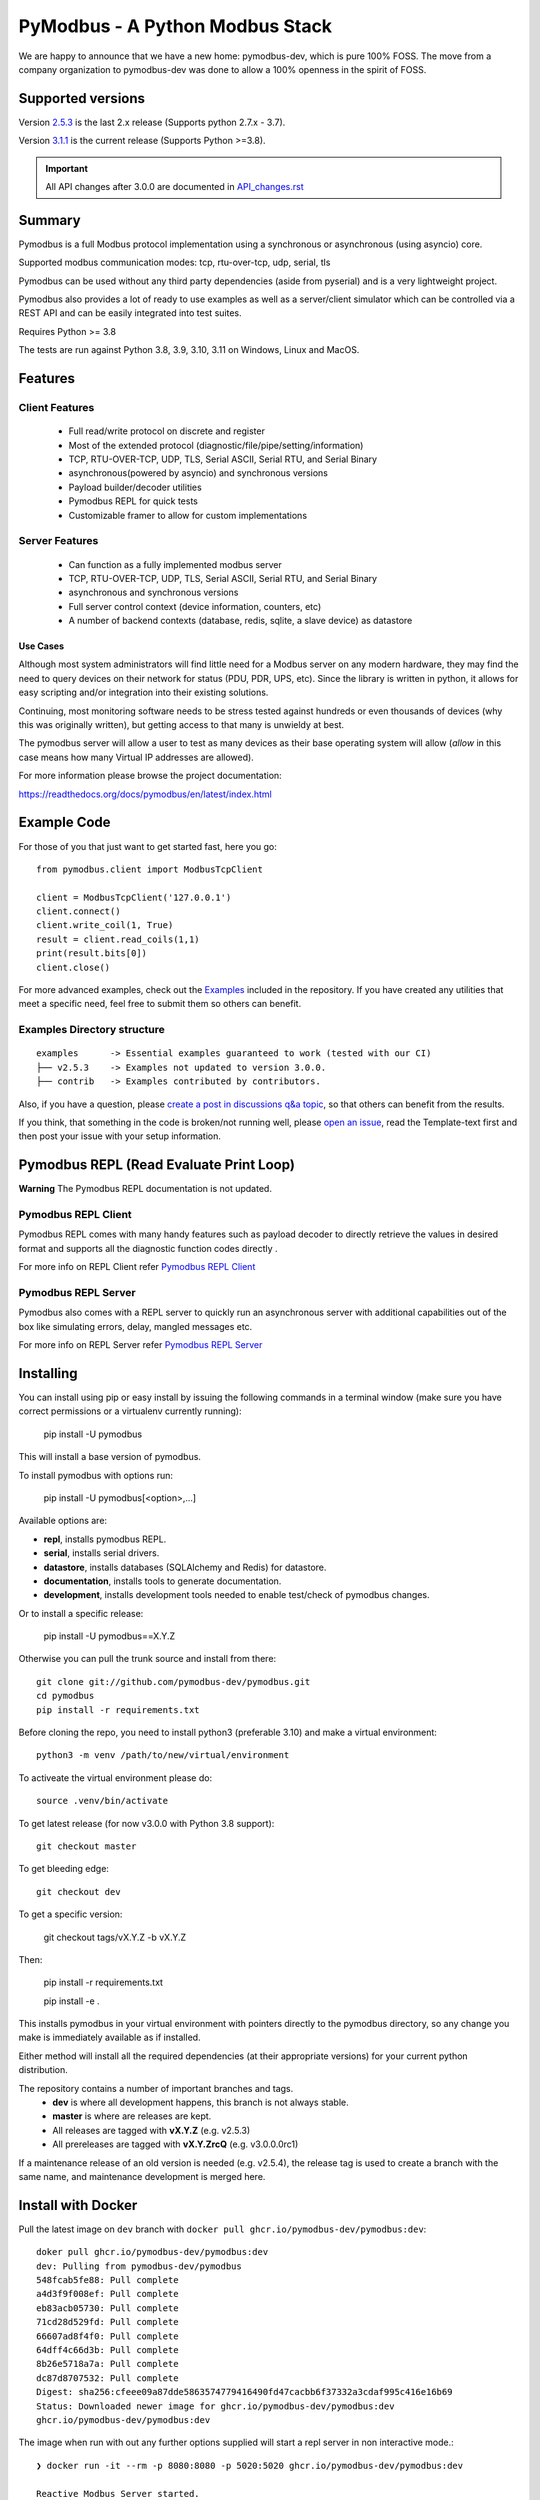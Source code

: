 ================================
PyModbus - A Python Modbus Stack
================================
We are happy to announce that we have a new home: pymodbus-dev, which is pure 100% FOSS.
The move from a company organization to pymodbus-dev was done to allow a 100% openness in the spirit of FOSS.

.. image:: https://github.com/pymodbus-dev/pymodbus/actions/workflows/ci.yml/badge.svg?branch=dev
   :target: https://github.com/pymodbus-dev/pymodbus/actions/workflows/ci.yml.. image:: https://readthedocs.org/projects/pymodbus/badge/?version=latest
   :target: https://pymodbus.readthedocs.io/en/latest/?badge=latest
   :alt: Documentation Status
.. image:: https://pepy.tech/badge/pymodbus
   :target: https://pepy.tech/project/pymodbus
   :alt: Downloads
.. image:: https://ghcr-badge.deta.dev/pymodbus-dev/pymodbus/tags?label=Docker
   :target: https://github.com/pymodbus-dev/pymodbus/pkgs/container/pymodbus
   :alt: Docker Tags

------------------------------------------------------------
Supported versions
------------------------------------------------------------

Version `2.5.3 <https://github.com/pymodbus-dev/pymodbus/releases/tag/v2.5.3>`_ is the last 2.x release (Supports python 2.7.x - 3.7).

Version `3.1.1 <https://github.com/pymodbus-dev/pymodbus/releases/tag/v3.1.1>`_ is the current release (Supports Python >=3.8).

.. important::
   All API changes after 3.0.0 are documented in `API_changes.rst <https://github.com/pymodbus-dev/pymodbus/blob/dev/API_changes.rst>`_


------------------------------------------------------------
Summary
------------------------------------------------------------

Pymodbus is a full Modbus protocol implementation using a synchronous or asynchronous (using asyncio) core.

Supported modbus communication modes: tcp, rtu-over-tcp, udp, serial, tls

Pymodbus can be used without any third party dependencies (aside from pyserial) and is a very lightweight project.

Pymodbus also provides a lot of ready to use examples as well as a server/client simulator which can be controlled via a REST API and can be easily integrated into test suites.

Requires Python >= 3.8

The tests are run against Python 3.8, 3.9, 3.10, 3.11 on Windows, Linux and MacOS.

------------------------------------------------------------
Features
------------------------------------------------------------

~~~~~~~~~~~~~~~~~~~~
Client Features
~~~~~~~~~~~~~~~~~~~~

  * Full read/write protocol on discrete and register
  * Most of the extended protocol (diagnostic/file/pipe/setting/information)
  * TCP, RTU-OVER-TCP, UDP, TLS, Serial ASCII, Serial RTU, and Serial Binary
  * asynchronous(powered by asyncio) and synchronous versions
  * Payload builder/decoder utilities
  * Pymodbus REPL for quick tests
  * Customizable framer to allow for custom implementations

~~~~~~~~~~~~~~~~~~~~
Server Features
~~~~~~~~~~~~~~~~~~~~

  * Can function as a fully implemented modbus server
  * TCP, RTU-OVER-TCP, UDP, TLS, Serial ASCII, Serial RTU, and Serial Binary
  * asynchronous and synchronous versions
  * Full server control context (device information, counters, etc)
  * A number of backend contexts (database, redis, sqlite, a slave device) as datastore

^^^^^^^^^^^
Use Cases
^^^^^^^^^^^

Although most system administrators will find little need for a Modbus
server on any modern hardware, they may find the need to query devices on
their network for status (PDU, PDR, UPS, etc). Since the library is written
in python, it allows for easy scripting and/or integration into their existing
solutions.

Continuing, most monitoring software needs to be stress tested against
hundreds or even thousands of devices (why this was originally written), but
getting access to that many is unwieldy at best.

The pymodbus server will allow a user to test as many devices as their
base operating system will allow (*allow* in this case means how many Virtual IP addresses are allowed).

For more information please browse the project documentation:

https://readthedocs.org/docs/pymodbus/en/latest/index.html

------------------------------------------------------------
Example Code
------------------------------------------------------------

For those of you that just want to get started fast, here you go::

    from pymodbus.client import ModbusTcpClient

    client = ModbusTcpClient('127.0.0.1')
    client.connect()
    client.write_coil(1, True)
    result = client.read_coils(1,1)
    print(result.bits[0])
    client.close()

For more advanced examples, check out the `Examples <https://pymodbus.readthedocs.io/en/dev/source/example/modules.html>`_ included in the
repository. If you have created any utilities that meet a specific
need, feel free to submit them so others can benefit.

~~~~~~~~~~~~~~~~~~~~~~~~~~~~
Examples Directory structure
~~~~~~~~~~~~~~~~~~~~~~~~~~~~

::

   examples      -> Essential examples guaranteed to work (tested with our CI)
   ├── v2.5.3    -> Examples not updated to version 3.0.0.
   ├── contrib   -> Examples contributed by contributors.

Also, if you have a question, please `create a post in discussions q&a topic <https://github.com/pymodbus-dev/pymodbus/discussions/new?category=q-a>`_,
so that others can benefit from the results.

If you think, that something in the code is broken/not running well, please `open an issue <https://github.com/pymodbus-dev/pymodbus/issues/new>`_, read the Template-text first and then post your issue with your setup information.

------------------------------------------------------------
Pymodbus REPL (Read Evaluate Print Loop)
------------------------------------------------------------

**Warning** The Pymodbus REPL documentation is not updated.

~~~~~~~~~~~~~~~~~~~~~
Pymodbus REPL Client
~~~~~~~~~~~~~~~~~~~~~

Pymodbus REPL comes with many handy features such as payload decoder
to directly retrieve the values in desired format and supports all
the diagnostic function codes directly .

For more info on REPL Client refer  `Pymodbus REPL Client <https://github.com/pymodbus-dev/pymodbus/tree/dev/pymodbus/repl>`_

.. image:: https://asciinema.org/a/y1xOk7lm59U1bRBE2N1pDIj2o.png
   :target: https://asciinema.org/a/y1xOk7lm59U1bRBE2N1pDIj2o

~~~~~~~~~~~~~~~~~~~~~
Pymodbus REPL Server
~~~~~~~~~~~~~~~~~~~~~

Pymodbus also comes with a REPL server to quickly run an asynchronous server with additional capabilities out of the box like simulating errors, delay, mangled messages etc.

For more info on REPL Server refer `Pymodbus REPL Server <https://github.com/pymodbus-dev/pymodbus/tree/dev/pymodbus/repl>`_

.. image:: https://img.youtube.com/vi/OutaVz0JkWg/maxresdefault.jpg
   :target: https://youtu.be/OutaVz0JkWg

------------------------------------------------------------
Installing
------------------------------------------------------------

You can install using pip or easy install by issuing the following
commands in a terminal window (make sure you have correct
permissions or a virtualenv currently running):

    pip install -U pymodbus

This will install a base version of pymodbus.

To install pymodbus with options run:

    pip install -U pymodbus[<option>,...]

Available options are:

- **repl**, installs pymodbus REPL.

- **serial**, installs serial drivers.

- **datastore**, installs databases (SQLAlchemy and Redis) for datastore.

- **documentation**, installs tools to generate documentation.

- **development**, installs development tools needed to enable test/check of pymodbus changes.


Or to install a specific release:

    pip install -U pymodbus==X.Y.Z

Otherwise you can pull the trunk source and install from there::

    git clone git://github.com/pymodbus-dev/pymodbus.git
    cd pymodbus
    pip install -r requirements.txt

Before cloning the repo, you need to install python3 (preferable 3.10)
and make a virtual environment::

   python3 -m venv /path/to/new/virtual/environment

To activeate the virtual environment please do::

   source .venv/bin/activate


To get latest release (for now v3.0.0 with Python 3.8 support)::

    git checkout master

To get bleeding edge::

    git checkout dev

To get a specific version:

    git checkout tags/vX.Y.Z -b vX.Y.Z

Then:

   pip install -r requirements.txt

   pip install -e .

This installs pymodbus in your virtual environment with pointers directly to the pymodbus directory, so any change you make is immediately available as if installed.

Either method will install all the required dependencies
(at their appropriate versions) for your current python distribution.


The repository contains a number of important branches and tags.
  * **dev** is where all development happens, this branch is not always stable.
  * **master** is where are releases are kept.
  * All releases are tagged with **vX.Y.Z** (e.g. v2.5.3)
  * All prereleases are tagged with **vX.Y.ZrcQ** (e.g. v3.0.0.0rc1)

If a maintenance release of an old version is needed (e.g. v2.5.4),
the release tag is used to create a branch with the same name,
and maintenance development is merged here.

-----------------------------------------------------------
Install with Docker
-----------------------------------------------------------
Pull the latest image on ``dev`` branch with ``docker pull ghcr.io/pymodbus-dev/pymodbus:dev``::

   doker pull ghcr.io/pymodbus-dev/pymodbus:dev
   dev: Pulling from pymodbus-dev/pymodbus
   548fcab5fe88: Pull complete
   a4d3f9f008ef: Pull complete
   eb83acb05730: Pull complete
   71cd28d529fd: Pull complete
   66607ad8f4f0: Pull complete
   64dff4c66d3b: Pull complete
   8b26e5718a7a: Pull complete
   dc87d8707532: Pull complete
   Digest: sha256:cfeee09a87dde5863574779416490fd47cacbb6f37332a3cdaf995c416e16b69
   Status: Downloaded newer image for ghcr.io/pymodbus-dev/pymodbus:dev
   ghcr.io/pymodbus-dev/pymodbus:dev

The image when run with out any further options supplied will start a repl server in non interactive mode.::

   ❯ docker run -it --rm -p 8080:8080 -p 5020:5020 ghcr.io/pymodbus-dev/pymodbus:dev

   Reactive Modbus Server started.
   ======== Running on http://127.0.0.1:8080 ========

   ===========================================================================
   Example Usage:
   curl -X POST http://127.0.0.1:8080 -d "{"response_type": "error", "error_code": 4}"
   ===========================================================================

The default command can be overridden by passing any valid command at the end.::

   ❯ docker run -p 8080:8080 -p 5020:5020 -it --rm ghcr.io/pymodbus-dev/pymodbus:dev bash -c "pymodbus.server --help"

    Usage: pymodbus.server [OPTIONS] COMMAND [ARGS]...

    Reactive modebus server

   ╭─ Options ──────────────────────────────────────────────────────────────────────────────────────────────────────────────────╮
   │ --host                                    TEXT     Host address [default: localhost]                                       │
   │ --web-port                                INTEGER  Web app port [default: 8080]                                            │
   │                       -b                           Support broadcast messages                                              │
   │ --repl                    --no-repl                Enable/Disable repl for server [default: repl]                          │
   │ --verbose                 --no-verbose             Run with debug logs enabled for pymodbus [default: no-verbose]          │
   │ --install-completion                               Install completion for the current shell.                               │
   │ --show-completion                                  Show completion for the current shell, to copy it or customize the      │
   │                                                    installation.                                                           │
   │ --help                                             Show this message and exit.                                             │
   ╰────────────────────────────────────────────────────────────────────────────────────────────────────────────────────────────╯
   ╭─ Commands ─────────────────────────────────────────────────────────────────────────────────────────────────────────────────╮
   │ run              Run Reactive Modbus server.                                                                               │
   ╰────────────────────────────────────────────────────────────────────────────────────────────────────────────────────────────╯

To check the repl console.::

   ❯ docker run -p 8080:8080 -p 5020:5020 -it --rm ghcr.io/pymodbus-dev/pymodbus:dev bash -c "pymodbus.console --help"
   Usage: pymodbus.console [OPTIONS] COMMAND [ARGS]...

     Run Main.

   Options:
     --version                       Show the version and exit.
     --verbose                       Verbose logs
     --broadcast-support             Support broadcast messages
     --retry-on-empty                Retry on empty response
     --retry-on-error                Retry on error response
     --retries INTEGER               Retry count
     --reset-socket / --no-reset-socket
                                     Reset client socket on error
     --help                          Show this message and exit.

   Commands:
     serial  Define serial communication.
     tcp     Define TCP.

To run examples (assuming server is running). ::

   ❯ docker run -p 8080:8080 -p 5020:5020 -it --rm ghcr.io/pymodbus-dev/pymodbus:dev bash -c "examples/client_async.py"
   14:52:13 INFO  client_async:44 ### Create client object
   14:52:13 INFO  client_async:120 ### Client starting

------------------------------------------------------------
Current Work In Progress
------------------------------------------------------------

The maintenance team is very small with limited capacity
and few modbus devices.

However, if you would like your device tested,
we accept devices via mail or by IP address.

That said, the current work mainly involves polishing the library and
solving issues:

  * Fixing bugs/feature requests
  * Architecture documentation
  * Functional testing against any reference we can find
  * The remaining edges of the protocol (that we think no one uses)

------------------------------------------------------------
Development Instructions
------------------------------------------------------------
The current code base is compatible python >= 3.8.
Here are some of the common commands to perform a range of activities

   pip install -r requirements.txt   install all requirements

   pip install -e .                  source directory is "release", useful for testing

   ./check_ci                        run the same checks as CI runs on a pull request.

   OBS: tox is no longer supported.

------------------------------------------------------------
Generate documentation
------------------------------------------------------------

   cd doc
   make clean
   make html

------------------------------------------------------------
Contributing
------------------------------------------------------------
Just fork the repo and raise your PR against `dev` branch.

Here are some of the items waiting to be done:
   https://github.com/pymodbus-dev/pymodbus/blob/dev/doc/TODO

------------------------------------------------------------
License Information
------------------------------------------------------------

Pymodbus is built on top of code developed from/by:
  * Copyright (c) 2001-2005 S.W.A.C. GmbH, Germany.
  * Copyright (c) 2001-2005 S.W.A.C. Bohemia s.r.o., Czech Republic.

  * Hynek Petrak, https://github.com/HynekPetrak

Released under the `BSD License <LICENSE>`_
